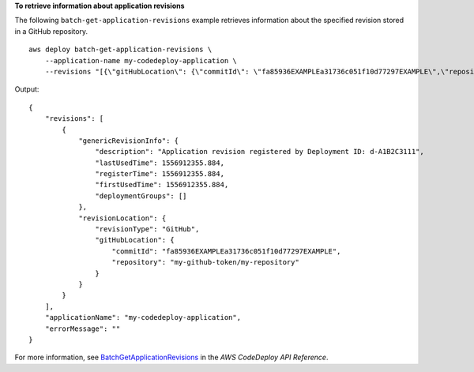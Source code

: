 **To retrieve information about application revisions**

The following ``batch-get-application-revisions`` example retrieves information about the specified revision stored in a GitHub repository. ::

    aws deploy batch-get-application-revisions \
        --application-name my-codedeploy-application \
        --revisions "[{\"gitHubLocation\": {\"commitId\": \"fa85936EXAMPLEa31736c051f10d77297EXAMPLE\",\"repository\": \"my-github-token/my-repository\"},\"revisionType\": \"GitHub\"}]"

Output::

    {
        "revisions": [
            {
                "genericRevisionInfo": {
                    "description": "Application revision registered by Deployment ID: d-A1B2C3111",
                    "lastUsedTime": 1556912355.884,
                    "registerTime": 1556912355.884,
                    "firstUsedTime": 1556912355.884,
                    "deploymentGroups": []
                },
                "revisionLocation": {
                    "revisionType": "GitHub",
                    "gitHubLocation": {
                        "commitId": "fa85936EXAMPLEa31736c051f10d77297EXAMPLE",
                        "repository": "my-github-token/my-repository"
                    }
                }
            }
        ],
        "applicationName": "my-codedeploy-application",
        "errorMessage": ""
    }

For more information, see `BatchGetApplicationRevisions <https://docs.aws.amazon.com/codedeploy/latest/APIReference/API_BatchGetApplicationRevisions.html>`_ in the *AWS CodeDeploy API Reference*.
